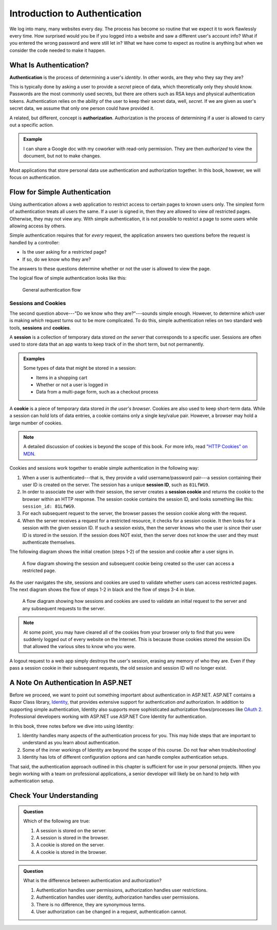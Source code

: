 Introduction to Authentication
==============================

We log into many, many websites every day. The process has become so routine that we expect it to work flawlessly every time.
How surprised would you be if you logged into a website and saw a different user's account info?
What if you entered the wrong password and were still let in?
What we have come to expect as routine is anything but when we consider the code needed to make it happen. 

What Is Authentication?
-----------------------

.. index:: ! authentication

**Authentication** is the process of determining a user's *identity*. In other words, are they who they say they are? 

This is typically done by asking a user to provide a *secret* piece of data, which theoretically only they should know.
Passwords are the most commonly used secrets, but there are others such as RSA keys and physical authentication tokens.
Authentication relies on the ability of the user to keep their secret data, well, *secret*.
If we are given as user's secret data, we assume that only one person could have provided it.

.. index:: ! authorization

A related, but different, concept is **authorization**. Authorization is the process of determining if a user is allowed to carry out a specific action.

.. admonition:: Example

   I can share a Google doc with my coworker with read-only permission. They are then *authorized* to view the document, but not to make changes.

Most applications that store personal data use authentication and authorization together.
In this book, however, we will focus on authentication.

Flow for Simple Authentication
------------------------------

Using authentication allows a web application to restrict access to certain pages to known users only.
The simplest form of authentication treats all users the same.
If a user is signed in, then they are allowed to view *all* restricted pages.
Otherwise, they may not view any.
With simple authentication, it is not possible to restrict a page to some users while allowing access by others.

Simple authentication requires that for *every* request, the application answers two questions before the request is handled by a controller:

- Is the user asking for a restricted page? 
- If so, do we know who they are? 

The answers to these questions determine whether or not the user is allowed to view the page.

The logical flow of simple authentication looks like this:

.. figure:: figures/authenticationflowdiagram.png
   :alt: A diagram showing the the flow of a username and password through the authentication process.

   General authentication flow

Sessions and Cookies
^^^^^^^^^^^^^^^^^^^^
.. index:: ! session, ! cookie

The second question above---"Do we know who they are?"---sounds simple enough. However, to determine *which* user is making *which* request turns out to be more complicated. To do this, simple authentication relies on two standard web tools, **sessions** and **cookies**.

A **session** is a collection of temporary data stored *on the server* that corresponds to a specific user. Sessions are often used to store data that an app wants to keep track of in the short term, but not permanently.

.. admonition:: Examples

   Some types of data that might be stored in a session:

   - Items in a shopping cart
   - Whether or not a user is logged in
   - Data from a multi-page form, such as a checkout process

A **cookie** is a piece of temporary data stored *in the user's browser*. Cookies are also used to keep short-term data. While a session can hold lots of data entries, a cookie contains only a single key/value pair. However, a browser may hold a large number of cookies.

.. admonition:: Note

   A detailed discussion of cookies is beyond the scope of this book. For more info, read `"HTTP Cookies" on MDN <https://developer.mozilla.org/en-US/docs/Web/HTTP/Cookies>`_.

Cookies and sessions work together to enable simple authentication in the following way:

.. index:: 
   single: cookie; session
   single: session; ID

#. When a user is authenticated---that is, they provide a valid username/password pair---a session containing their user ID is created on the server. The session has a unique **session ID**, such as ``81LfWG9``.
#. In order to associate the user with their session, the server creates a **session cookie** and returns the cookie to the browser within an HTTP response. The session cookie contains the session ID, and looks something like this: ``session_id: 81LfWG9``. 
#. For each subsequent request to the server, the browser passes the session cookie along with the request.
#. When the server receives a request for a restricted resource, it checks for a session cookie. It then looks for a session with the given session ID. If such a session exists, then the server knows who the user is since their user ID is stored in the session. If the session does NOT exist, then the server does not know the user and they must authenticate themselves.

The following diagram shows the initial creation (steps 1-2) of the session and cookie after a user signs in.

.. figure:: figures/simplifiedsessionsandcookies.png
   :alt: A flow diagram showing the session and subsequent cookie being created so the user can access a restricted page.

   A flow diagram showing the session and subsequent cookie being created so the user can access a restricted page.

As the user navigates the site, sessions and cookies are used to validate whether users can access restricted pages.
The next diagram shows the flow of steps 1-2 in black and the flow of steps 3-4 in blue.

.. figure:: figures/sessionsandcookiesdiagram.png
   :alt: A flow diagram showing how sessions and cookies are used to validate an initial request to the server and any subsequent requests to the server.

   A flow diagram showing how sessions and cookies are used to validate an initial request to the server and any subsequent requests to the server.

.. admonition:: Note

   At some point, you may have cleared all of the cookies from your browser only to find that you were suddenly logged out of every website on the Internet. This is because those cookies stored the session IDs that allowed the various sites to know who you were. 

A logout request to a web app simply destroys the user's session, erasing any memory of who they are. Even if they pass a session cookie in their subsequent requests, the old session and session ID will no longer exist. 

A Note On Authentication In ASP.NET
-----------------------------------

Before we proceed, we want to point out something important about authentication in ASP.NET.
ASP.NET contains a Razor Class library, `Identity <https://docs.microsoft.com/en-us/aspnet/identity/overview/getting-started/introduction-to-aspnet-identity>`_, that provides extensive support for authentication *and* authorization.
In addition to supporting simple authentication, Identity also supports more sophisticated authorization flows/processes like `OAuth 2 <https://oauth.net/2/>`_.
Professional developers working with ASP.NET use ASP.NET Core Identity for authentication.

In this book, three notes before we dive into using Identity:

#. Identity handles many aspects of the authentication process for you. This may hide steps that are important to understand as you learn about authentication.
#. Some of the inner workings of Identity are beyond the scope of this course. Do not fear when troubleshooting!
#. Identity has lots of different configuration options and can handle complex authentication setups.

That said, the authentication approach outlined in this chapter is sufficient for use in your personal projects.
When you begin working with a team on professional applications, a senior developer will likely be on hand to help with authentication setup.

Check Your Understanding
------------------------

.. admonition:: Question

   Which of the following are true:

   #. A session is stored on the server.
   #. A session is stored in the browser.
   #. A cookie is stored on the server.
   #. A cookie is stored in the browser.

.. ans: a and d,  A session is stored on the server. and A cookie is stored in the browser.

.. admonition:: Question

   What is the difference between authentication and authorization?

   #. Authentication handles user permissions, authorization handles user restrictions.
   #. Authentication handles user identity, authorization handles user permissions.
   #. There is no difference, they are synonymous terms.
   #. User authorization can be changed in a request, authentication cannot.

.. ans: b, Authentication handles user identity, authorization handles user permissions.

